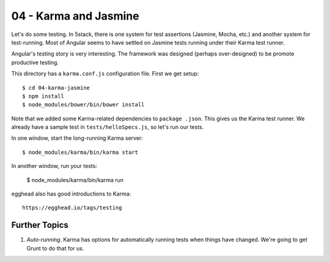 ======================
04 - Karma and Jasmine
======================

Let's do some testing. In 5stack, there is one system for test
assertions (Jasmine, Mocha, etc.) and another system for test-running.
Most of Angular seems to have settled on Jasmine tests running under
their Karma test runner.

Angular's testing story is very interesting. The framework was designed
(perhaps over-designed) to be promote productive testing.

This directory has a ``karma.conf.js`` configuration file. First we get
setup::

  $ cd 04-karma-jasmine
  $ npm install
  $ node_modules/bower/bin/bower install

Note that we added some Karma-related dependencies to ``package
.json``. This gives us the Karma test runner. We already have a sample
test in ``tests/helloSpecs.js``, so let's run our tests.

In one window, start the long-running Karma server::

  $ node_modules/karma/bin/karma start

In another window, run your tests:

  $ node_modules/karma/bin/karma run

egghead also has good introductions to Karma::

  https://egghead.io/tags/testing


Further Topics
==============

#. *Auto-running*. Karma has options for automatically running tests
   when things have changed. We're going to get Grunt to do that for us.
